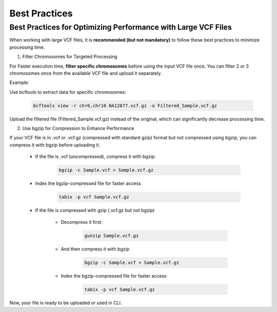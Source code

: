 
==============
Best Practices
==============

Best Practices for Optimizing Performance with Large VCF Files
--------------------------------------------------------------

When working with large VCF files, it is **recommended (but not mandatory)** to follow these best practices to minimize processing time. 

1. Filter Chromosomes for Targeted Processing

For Faster execution time, **filter specific chromosomes** before using the input VCF file once. You can filter 2 or 3 chromosomes once from the available VCF file and upload it separately. 

Example:

Use bcftools to extract data for specific chromosomes:


  .. code-block:: bash
    
    bcftools view -r chr6,chr10 NA12877.vcf.gz -o Filtered_Sample.vcf.gz


Upload the filtered file (Filtered_Sample.vcf.gz) instead of the original, which can significantly decrease processing time.


2. Use bgzip for Compression to Enhance Performance

If your VCF file is in .vcf or .vcf.gz (compressed with standard gzip) format but not compressed using bgzip, you can compress it with bgzip before uploading it.

  - If the file is .vcf (uncompressed), compress it with bgzip:

      .. code-block:: bash
    
          bgzip -c Sample.vcf > Sample.vcf.gz

  - Index the bgzip-compressed file for faster access


      .. code-block:: bash

          tabix -p vcf Sample.vcf.gz

  - If the file is compressed with gzip (.vcf.gz but not bgzip)

      - Decompress it first:

         .. code-block:: bash
  
            gunzip Sample.vcf.gz


      - And then compress it with bgzip


            .. code-block:: bash

                bgzip -c Sample.vcf > Sample.vcf.gz

      - Index the bgzip-compressed file for faster access


          .. code-block:: bash

              tabix -p vcf Sample.vcf.gz


Now, your file is ready to be uploaded or used in CLI. 
